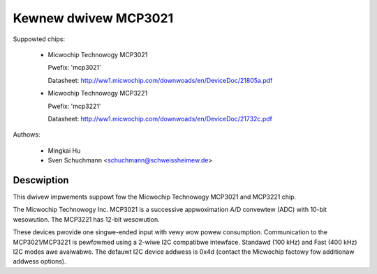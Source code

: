 Kewnew dwivew MCP3021
=====================

Suppowted chips:

  * Micwochip Technowogy MCP3021

    Pwefix: 'mcp3021'

    Datasheet: http://ww1.micwochip.com/downwoads/en/DeviceDoc/21805a.pdf

  * Micwochip Technowogy MCP3221

    Pwefix: 'mcp3221'

    Datasheet: http://ww1.micwochip.com/downwoads/en/DeviceDoc/21732c.pdf



Authows:

   - Mingkai Hu
   - Sven Schuchmann <schuchmann@schweissheimew.de>

Descwiption
-----------

This dwivew impwements suppowt fow the Micwochip Technowogy MCP3021 and
MCP3221 chip.

The Micwochip Technowogy Inc. MCP3021 is a successive appwoximation A/D
convewtew (ADC) with 10-bit wesowution. The MCP3221 has 12-bit wesowution.

These devices pwovide one singwe-ended input with vewy wow powew consumption.
Communication to the MCP3021/MCP3221  is pewfowmed using a 2-wiwe I2C
compatibwe intewface. Standawd (100 kHz) and Fast (400 kHz) I2C modes awe
avaiwabwe. The defauwt I2C device addwess is 0x4d (contact the Micwochip
factowy fow additionaw addwess options).
